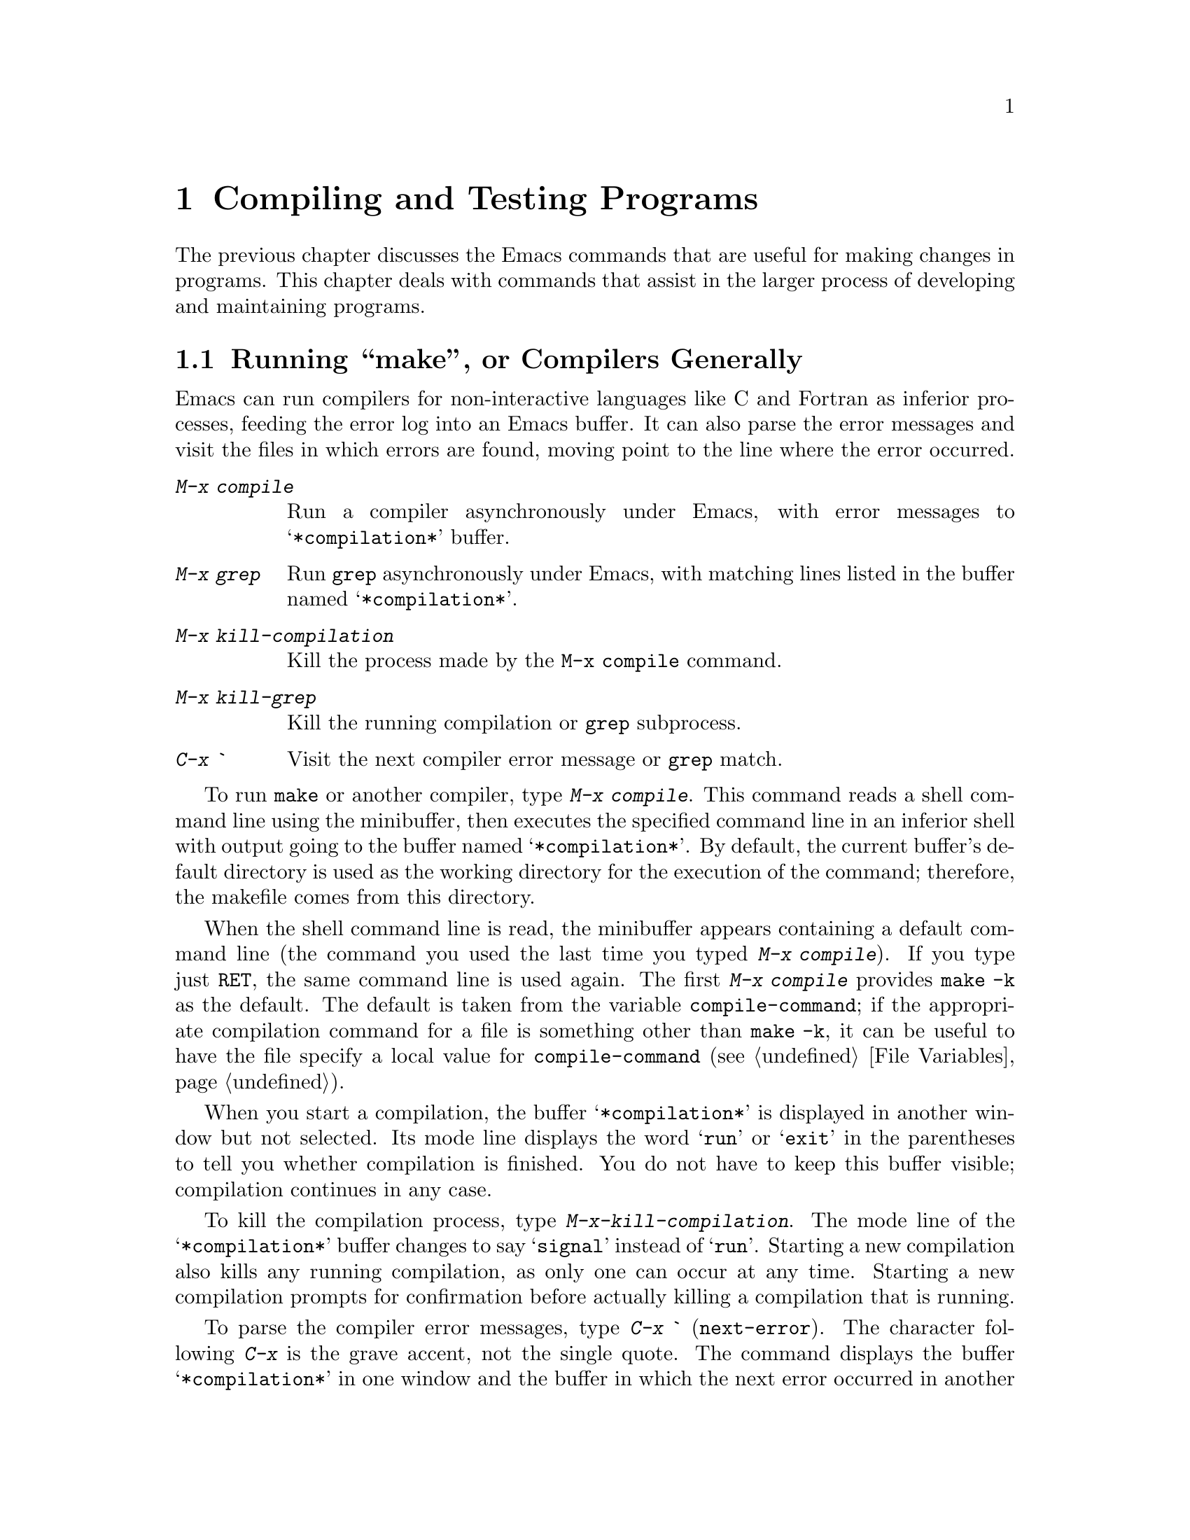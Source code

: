 
@node Running, Packages, Programs, Top
@chapter Compiling and Testing Programs

  The previous chapter discusses the Emacs commands that are useful for
making changes in programs.  This chapter deals with commands that assist
in the larger process of developing and maintaining programs.

@menu
* Compilation::        Compiling programs in languages other than Lisp
                        (C, Pascal, etc.)
* Modes: Lisp Modes.   Various modes for editing Lisp programs, with
                       different facilities for running the Lisp programs.
* Libraries: Lisp Libraries.      Creating Lisp programs to run in Emacs.
* Eval: Lisp Eval.     Executing a single Lisp expression in Emacs.
* Debug: Lisp Debug.   Debugging Lisp programs running in Emacs.
* Interaction: Lisp Interaction.  Executing Lisp in an Emacs buffer.
* External Lisp::      Communicating through Emacs with a separate Lisp.
@end menu

@node Compilation, Lisp Modes, Running, Running
@section Running ``make'', or Compilers Generally
@cindex inferior process
@cindex make
@cindex compilation errors
@cindex error log

  Emacs can run compilers for non-interactive languages like C and
Fortran as inferior processes, feeding the error log into an Emacs buffer.
It can also parse the error messages and visit the files in which errors
are found, moving point to the line where the error occurred.

@table @kbd
@item M-x compile
Run a compiler asynchronously under Emacs, with error messages to
@samp{*compilation*} buffer.
@item M-x grep
Run @code{grep} asynchronously under Emacs, with matching lines
listed in the buffer named @samp{*compilation*}.
@item M-x kill-compilation
Kill the process made by the @code{M-x compile} command.
@item M-x kill-grep
Kill the running compilation or @code{grep} subprocess.
@item C-x `
Visit the next compiler error message or @code{grep} match.
@end table

@findex compile
  To run @code{make} or another compiler, type @kbd{M-x compile}.  This
command reads a shell command line using the minibuffer, then executes
the specified command line in an inferior shell with output going to the
buffer named @samp{*compilation*}.  By default, the current buffer's
default directory is used as the working directory for the execution of
the command; therefore, the makefile comes from this directory.

@vindex compile-command
  When the shell command line is read, the minibuffer appears containing a
default command line (the command you used the last time you typed
@kbd{M-x compile}).  If you type just @key{RET}, the same command line is used
again.  The first @kbd{M-x compile} provides @code{make -k} as the default.
The default is taken from the variable @code{compile-command}; if the
appropriate compilation command for a file is something other than
@code{make -k}, it can be useful to have the file specify a local value for
@code{compile-command} (@pxref{File Variables}).

@cindex compiling files
  When you start a compilation, the buffer @samp{*compilation*} is
displayed in another window but not selected.  Its mode line displays
the word @samp{run} or @samp{exit} in the parentheses to tell you whether
compilation is finished.  You do not have to keep this buffer visible;
compilation continues in any case.

@findex kill-compilation
  To kill the compilation process, type @kbd{M-x-kill-compilation}.  The mode
line of the @samp{*compilation*} buffer changes to say @samp{signal}
instead of @samp{run}.  Starting a new compilation also kills any
running compilation, as only one can occur at any time.  Starting a new
compilation prompts for confirmation before actually killing a
compilation that is running.@refill

@kindex C-x `
@findex next-error
  To parse the compiler error messages, type @kbd{C-x `}
(@code{next-error}).  The character following @kbd{C-x} is the grave
accent, not the single quote.  The command displays the buffer
@samp{*compilation*} in one window and the buffer in which the next
error occurred in another window.  Point in that buffer is moved to the
line where the error was found.  The corresponding error message is
scrolled to the top of the window in which @samp{*compilation*} is
displayed.

  The first time you use @kbd{C-x `} after the start of a compilation, it
parses all the error messages, visits all the files that have error
messages, and creates markers pointing at the lines the error messages
refer to.  It then moves to the first error message location.  Subsequent
uses of @kbd{C-x `} advance down the data set up by the first use.  When
the preparsed error messages are exhausted, the next @kbd{C-x `} checks for
any more error messages that have come in; this is useful if you start
editing compiler errors while compilation is still going on.  If no
additional error messages have come in, @kbd{C-x `} reports an error.

  @kbd{C-u C-x `} discards the preparsed error message data and parses the
@samp{*compilation*} buffer again, then displays the first error.
This way, you can process the same set of errors again.

  Instead of running a compiler, you can run @code{grep} and see the
lines on which matches were found.  To do this, type @kbd{M-x grep} with
an argument line that contains the same arguments you would give to
@code{grep}: a @code{grep}-style regexp (usually in single quotes to
quote the shell's special characters) followed by filenames, which may
use wildcard characters.  The output from @code{grep} goes in the
@samp{*compilation*} buffer.  You can use @kbd{C-x `} to find the lines that
match as if they were compilation errors.

  Note: a shell is used to run the compile command, but the shell is not
run in interactive mode.  In particular, this means that the shell starts
up with no prompt.  If you find your usual shell prompt making an
unsightly appearance in the @samp{*compilation*} buffer, it means you
have made a mistake in your shell's initialization file (@file{.cshrc}
or @file{.shrc} or @dots{}) by setting the prompt unconditionally.  The
shell initialization file should set the prompt only if there already is
a prompt.  Here's how to do it in @code{csh}:

@example
if ($?prompt) set prompt = ...
@end example

@node Lisp Modes, Lisp Libraries, Compilation, Running
@section Major Modes for Lisp

  Emacs has four different major modes for Lisp.  They are the same in
terms of editing commands, but differ in the commands for executing Lisp
expressions.

@table @asis
@item Emacs-Lisp mode
The mode for editing source files of programs to run in Emacs Lisp.
This mode defines @kbd{C-M-x} to evaluate the current defun.
@xref{Lisp Libraries}.
@item Lisp Interaction mode
The mode for an interactive session with Emacs Lisp.  It defines
@key{LFD} to evaluate the sexp before point and insert its value in the
buffer.  @xref{Lisp Interaction}.
@item Lisp mode
The mode for editing source files of programs that run in other dialects
of Lisp than Emacs Lisp.  This mode defines @kbd{C-M-x} to send the
current defun to an inferior Lisp process.  @xref{External Lisp}.
@item Inferior Lisp mode
The mode for an interactive session with an inferior Lisp process.
This mode combines the special features of Lisp mode and Shell mode
(@pxref{Shell Mode}).
@item Scheme mode
Like Lisp mode but for Scheme programs.
@item Inferior Scheme mode
The mode for an interactive session with an inferior Scheme process.
@end table

@node Lisp Libraries, Lisp Eval, Lisp Modes, Running
@section Libraries of Lisp Code for Emacs
@cindex libraries
@cindex loading Lisp code

  Lisp code for Emacs editing commands is stored in files whose names
conventionally end in @file{.el}.  This ending tells Emacs to edit them in
Emacs-Lisp mode (@pxref{Lisp Modes}).

@menu
* Loading::		Loading libraries of Lisp code into Emacs for use.
* Compiling Libraries:: Compiling a library makes it load and run faster.
* Mocklisp::		Converting Mocklisp to Lisp so XEmacs can run it.
@end menu

@node Loading, Compiling Libraries, Lisp Libraries, Lisp Libraries
@subsection Loading Libraries

@table @kbd
@item M-x load-file @var{file}
Load the file @var{file} of Lisp code.
@item M-x load-library @var{library}
Load the library named @var{library}.
@item M-x locate-library @var{library} &optional @var{nosuffix}
Show the full path name of Emacs library @var{library}.
@end table

@findex load-file
  To execute a file of Emacs Lisp, use @kbd{M-x load-file}.  This
command reads the file name you provide in the minibuffer, then executes
the contents of that file as Lisp code.  It is not necessary to visit
the file first; in fact, this command reads the file as found on
disk, not the text in an Emacs buffer.

@findex load
@findex load-library
  Once a file of Lisp code is installed in the Emacs Lisp library
directories, users can load it using @kbd{M-x load-library}.  Programs can
load it by calling @code{load-library}, or with @code{load}, a more primitive
function that is similar but accepts some additional arguments.

  @kbd{M-x load-library} differs from @kbd{M-x load-file} in that it
searches a sequence of directories and tries three file names in each
directory.  The three names are: first, the specified name with @file{.elc}
appended; second, the name with @file{.el} appended; third, the specified
name alone.  A @file{.elc} file would be the result of compiling the Lisp
file into byte code;  if possible, it is loaded in preference to the Lisp
file itself because the compiled file loads and runs faster.

@cindex loading libraries
  Because the argument to @code{load-library} is usually not in itself
a valid file name, file name completion is not available.  In fact, when
using this command, you usually do not know exactly what file name
will be used.

@vindex load-path
  The sequence of directories searched by @kbd{M-x load-library} is
specified by the variable @code{load-path}, a list of strings that are
directory names.  The elements of this list may not begin with "@samp{~}",
so you must call @code{expand-file-name} on them before adding them to
the list.  The default value of the list contains the directory where
the Lisp code for Emacs itself is stored.  If you have libraries of your
own, put them in a single directory and add that directory to
@code{load-path}.  @code{nil} in this list stands for the current
default directory, but it is probably not a good idea to put @code{nil}
in the list.  If you start wishing that @code{nil} were in the list, you
should probably use @kbd{M-x load-file} for this case.

The variable is initialized by the @b{EMACSLOADPATH} environment
variable. If no value is specified, the variable takes the default value
specified in the file @file{paths.h} when Emacs was built. If a path
isn't specified in @file{paths.h}, a default value is obtained from the
file system, near the directory in which the Emacs executable resides.

@findex locate-library
 Like @kbd{M-x load-library}, @kbd{M-x locate-library} searches the 
directories in @code{load-path} to find the file that @kbd{M-x load-library}
would load.  If the optional second argument @var{nosuffix} is
non-@code{nil}, the suffixes @file{.elc} or @file{.el} are not added to
the specified name @var{library} (like calling @code{load} instead of
@code{load-library}).

@cindex autoload
   You often do not have to give any command to load a library, because the
commands defined in the library are set up to @dfn{autoload} that library.
Running any of those commands causes @code{load} to be called to load the
library; this replaces the autoload definitions with the real ones from the
library.

  If autoloading a file does not finish, either because of an error or
because of a @kbd{C-g} quit, all function definitions made by the file
are undone automatically.  So are any calls to @code{provide}.  As a
consequence, the entire file is loaded a second time if you use one of
the autoloadable commands again.  This prevents problems when the
command is no longer autoloading but is working incorrectly because the file
was only partially loaded.  Function definitions are undone only for
autoloading; explicit calls to @code{load} do not undo anything if
loading is not completed.

@vindex after-load-alist
The variable @code{after-load-alist} takes an alist of expressions to be
evaluated when particular files are loaded.  Each element has the form
@code{(@var{filename} forms...)}.  When @code{load} is run and the filename
argument is @var{filename}, the forms in the corresponding element are
executed at the end of loading.

@var{filename} must match exactly.  Normally @var{filename} is the
name of a library, with no directory specified, since that is how load
is normally called.  An error in @code{forms} does not undo the load, but
it does prevent execution of the rest of the @code{forms}.

@node Compiling Libraries, Mocklisp, Loading, Lisp Libraries
@subsection Compiling Libraries

@cindex byte code
  Emacs Lisp code can be compiled into byte-code which loads faster,
takes up less space when loaded, and executes faster.

@table @kbd
@item M-x batch-byte-compile
Run byte-compile-file on the files remaining on the command line.
@item M-x byte-compile-buffer &optional @var{buffer}
Byte-compile and evaluate contents of @var{buffer} (default is current 
buffer).
@item M-x byte-compile-file
Compile a file of Lisp code named @var{filename} into a file of byte code.
@item M-x byte-compile-and-load-file @var{filename}
Compile a file of Lisp code named @var{filename} into a file of byte
code and load it.
@item M-x byte-recompile-directory @var{directory}
Recompile every @file{.el} file in @var{directory} that needs recompilation.
@item M-x disassemble
Print disassembled code for @var{object} on (optional) @var{stream}.
@findex make-obsolete
@item M-x make-obsolete @var{function new} 
Make the byte-compiler warn that @var{function} is obsolete and @var{new} 
should be used instead.
@end table

@findex byte-compile-file
@findex byte-compile-and-load-file
@findex byte-compile-buffer
 @kbd{byte-compile-file} creates a byte-code compiled file from an
Emacs-Lisp source file.  The default argument for this function is the
file visited in the current buffer.  The function reads the specified
file, compiles it into byte code, and writes an output file whose name
is made by appending @file{c} to the input file name.  Thus, the file
@file{rmail.el} would be compiled into @file{rmail.elc}. To compile a
file of Lisp code named @var{filename} into a file of byte code and
then load it, use @code{byte-compile-and-load-file}. To compile and
evaluate Lisp code in a given buffer, use @code{byte-compile-buffer}.

@findex byte-recompile-directory
  To recompile all changed Lisp files in a directory, use @kbd{M-x
byte-recompile-directory}.  Specify just the directory name as an argument.
Each @file{.el} file that has been byte-compiled before is byte-compiled
again if it has changed since the previous compilation.  A numeric argument
to this command tells it to offer to compile each @file{.el} file that has
not been compiled yet.  You must answer @kbd{y} or @kbd{n} to each
offer.

@findex batch-byte-compile
  You can use the function @code{batch-byte-compile} to invoke Emacs
non-interactively from the shell to do byte compilation.  When you use
this function, the files to be compiled are specified with command-line
arguments.  Use a shell command of the form:

@example
emacs -batch -f batch-byte-compile @var{files}...
@end example

  Directory names may also be given as arguments; in that case,
@code{byte-recompile-directory} is invoked on each such directory.
@code{batch-byte-compile} uses all remaining command-line arguments as
file or directory names, then kills the Emacs process.

@findex disassemble
  @kbd{M-x disassemble} explains the result of byte compilation.  Its
argument is a function name.  It displays the byte-compiled code in a help
window in symbolic form, one instruction per line.  If the instruction
refers to a variable or constant, that is shown, too.

@node Mocklisp,,Compiling Libraries,Lisp Libraries
@subsection Converting Mocklisp to Lisp

@cindex mocklisp
@findex convert-mocklisp-buffer
  XEmacs can run Mocklisp files by converting them to Emacs Lisp first.
To convert a Mocklisp file, visit it and then type @kbd{M-x
convert-mocklisp-buffer}.  Then save the resulting buffer of Lisp file in a
file whose name ends in @file{.el} and use the new file as a Lisp library.

  You cannot currently byte-compile converted Mocklisp code.
The reason is that converted Mocklisp code uses some special Lisp features
to deal with Mocklisp's incompatible ideas of how arguments are evaluated
and which values signify ``true'' or ``false''.

@node Lisp Eval, Lisp Debug, Lisp Libraries, Running
@section Evaluating Emacs-Lisp Expressions
@cindex Emacs-Lisp mode

@findex emacs-lisp-mode
  Lisp programs intended to be run in Emacs should be edited in
Emacs-Lisp mode; this will happen automatically for file names ending in
@file{.el}.  By contrast, Lisp mode itself should be used for editing
Lisp programs intended for other Lisp systems.  Emacs-Lisp mode can be
selected with the command @kbd{M-x emacs-lisp-mode}.

  For testing of Lisp programs to run in Emacs, it is useful to be able
to evaluate part of the program as it is found in the Emacs buffer.  For
example, if you change the text of a Lisp function definition and then
evaluate the definition, Emacs installs the change for future calls to the
function.  Evaluation of Lisp expressions is also useful in any kind of
editing task for invoking non-interactive functions (functions that are
not commands).

@table @kbd
@item M-@key{ESC}
Read a Lisp expression in the minibuffer, evaluate it, and print the
value in the minibuffer (@code{eval-expression}).
@item C-x C-e
Evaluate the Lisp expression before point, and print the value in the
minibuffer (@code{eval-last-sexp}).
@item C-M-x
Evaluate the defun containing point or after point, and print the value in
the minibuffer (@code{eval-defun}).
@item M-x eval-region
Evaluate all the Lisp expressions in the region.
@item M-x eval-current-buffer
Evaluate all the Lisp expressions in the buffer.
@end table

@kindex M-ESC
@findex eval-expression
  @kbd{M-@key{ESC}} (@code{eval-expression}) is the most basic command
for evaluating a Lisp expression interactively.  It reads the expression
using the minibuffer, so you can execute any expression on a buffer
regardless of what the buffer contains.  When evaluation is complete,
the current buffer is once again the buffer that was current when
@kbd{M-@key{ESC}} was typed.

  @kbd{M-@key{ESC}} can easily confuse users, especially on keyboards
with autorepeat, where it can result from holding down the @key{ESC} key
for too long.  Therefore, @code{eval-expression} is normally a disabled
command.  Attempting to use this command asks for confirmation and gives
you the option of enabling it; once you enable the command, you are no
longer required to confirm.  @xref{Disabling}.@refill

@kindex C-M-x
@findex eval-defun
  In Emacs-Lisp mode, the key @kbd{C-M-x} is bound to the function
@code{eval-defun}, which parses the defun containing point or following point
as a Lisp expression and evaluates it.  The value is printed in the echo
area.  This command is convenient for installing in the Lisp environment
changes that you have just made in the text of a function definition.

@kindex C-x C-e
@findex eval-last-sexp
  The command @kbd{C-x C-e} (@code{eval-last-sexp}) performs a similar job
but is available in all major modes, not just Emacs-Lisp mode.  It finds
the sexp before point, reads it as a Lisp expression, evaluates it, and
prints the value in the echo area.  It is sometimes useful to type in an
expression and then, with point still after it, type @kbd{C-x C-e}.

  If @kbd{C-M-x} or @kbd{C-x C-e} are given a numeric argument, they
print the value by inserting it into the current buffer at point, rather
than in the echo area.  The argument value does not matter.

@findex eval-region
@findex eval-current-buffer
  The most general command for evaluating Lisp expressions from a buffer
is @code{eval-region}.  @kbd{M-x eval-region} parses the text of the
region as one or more Lisp expressions, evaluating them one by one.
@kbd{M-x eval-current-buffer} is similar, but it evaluates the entire
buffer.  This is a reasonable way to install the contents of a file of
Lisp code that you are just ready to test.  After finding and fixing a
bug, use @kbd{C-M-x} on each function that you change, to keep the Lisp
world in step with the source file.

@node Lisp Debug, Lisp Interaction, Lisp Eval, Running
@section The Emacs-Lisp Debugger
@cindex debugger

@vindex debug-on-error
@vindex debug-on-quit
  XEmacs contains a debugger for Lisp programs executing inside it.
This debugger is normally not used; many commands frequently get Lisp
errors when invoked in inappropriate contexts (such as @kbd{C-f} at the
end of the buffer) and it would be unpleasant to enter a special
debugging mode in this case.  When you want to make Lisp errors invoke
the debugger, you must set the variable @code{debug-on-error} to
non-@code{nil}.  Quitting with @kbd{C-g} is not considered an error, and
@code{debug-on-error} has no effect on the handling of @kbd{C-g}.
However, if you set @code{debug-on-quit} to be non-@code{nil}, @kbd{C-g} will
invoke the debugger.  This can be useful for debugging an infinite loop;
type @kbd{C-g} once the loop has had time to reach its steady state.
@code{debug-on-quit} has no effect on errors.@refill

@findex debug-on-entry
@findex cancel-debug-on-entry
@findex debug
  You can make Emacs enter the debugger when a specified function
is called or at a particular place in Lisp code.  Use @kbd{M-x
debug-on-entry} with argument @var{fun-name} to have Emacs enter the
debugger as soon as @var{fun-name} is called. Use
@kbd{M-x cancel-debug-on-entry} to make the function stop entering the
debugger when called.  (Redefining the function also does this.)  To enter
the debugger from some other place in Lisp code, you must insert the
expression @code{(debug)} there and install the changed code with
@kbd{C-M-x}.  @xref{Lisp Eval}.@refill

  When the debugger is entered, it displays the previously selected buffer
in one window and a buffer named @samp{*Backtrace*} in another window.  The
backtrace buffer contains one line for each level of Lisp function
execution currently going on.  At the beginning of the buffer is a message
describing the reason that the debugger was invoked, for example, an
error message if it was invoked due to an error.

  The backtrace buffer is read-only and is in Backtrace mode, a special
major mode in which letters are defined as debugger commands.  The
usual Emacs editing commands are available; you can switch windows to
examine the buffer that was being edited at the time of the error, and
you can switch buffers, visit files, and perform any other editing
operations.  However, the debugger is a recursive editing level
(@pxref{Recursive Edit}); it is a good idea to return to the backtrace
buffer and explictly exit the debugger when you don't want to use it any
more.  Exiting the debugger kills the backtrace buffer.

@cindex current stack frame
  The contents of the backtrace buffer show you the functions that are
executing and the arguments that were given to them.  It also allows you
to specify a stack frame by moving point to the line describing that
frame.  The frame whose line point is on is considered the @dfn{current
frame}.  Some of the debugger commands operate on the current frame.
Debugger commands are mainly used for stepping through code one
expression at a time.  Here is a list of them:

@table @kbd
@item c
Exit the debugger and continue execution.  In most cases, execution of
the program continues as if the debugger had never been entered (aside
from the effect of any variables or data structures you may have changed
while inside the debugger).  This includes entry to the debugger due to
function entry or exit, explicit invocation, and quitting or certain
errors.  Most errors cannot be continued; trying to continue an error usually
causes the same error to occur again.
@item d
Continue execution, but enter the debugger the next time a Lisp
function is called.  This allows you to step through the
subexpressions of an expression, and see what the subexpressions do and
what values they compute.

When you enter the debugger this way, Emacs flags the stack frame for the
function call from which you entered.  The same function is then called
when you exit the frame.  To cancel this flag, use @kbd{u}.
@item b
Set up to enter the debugger when the current frame is exited.  Frames
that invoke the debugger on exit are flagged with stars.
@item u
Don't enter the debugger when the current frame is exited.  This
cancels a @kbd{b} command on a frame.
@item e
Read a Lisp expression in the minibuffer, evaluate it, and print the
value in the echo area.  This is equivalent to the command @kbd{M-@key{ESC}},
except that @kbd{e} is not normally disabled like @kbd{M-@key{ESC}}.
@item q
Terminate the program being debugged; return to top-level Emacs
command execution.

If the debugger was entered due to a @kbd{C-g} but you really want
to quit, not to debug, use the @kbd{q} command.
@item r
Return a value from the debugger.  The value is computed by reading an
expression with the minibuffer and evaluating it.

The value returned by the debugger makes a difference when the debugger
was invoked due to exit from a Lisp call frame (as requested with @kbd{b});
then the value specified in the @kbd{r} command is used as the value of
that frame.

The debugger's return value also matters with many errors.  For example,
@code{wrong-type-argument} errors will use the debugger's return value
instead of the invalid argument; @code{no-catch} errors will use the
debugger value as a throw tag instead of the tag that was not found.
If an error was signaled by calling the Lisp function @code{signal},
the debugger's return value is returned as the value of @code{signal}.
@end table

@node Lisp Interaction, External Lisp, Lisp Debug, Running
@section Lisp Interaction Buffers

  The buffer @samp{*scratch*}, which is selected when Emacs starts up, is
provided for evaluating Lisp expressions interactively inside Emacs.  Both
the expressions you evaluate and their output goes in the buffer.

  The @samp{*scratch*} buffer's major mode is Lisp Interaction mode, which
is the same as Emacs-Lisp mode except for one command, @key{LFD}.  In
Emacs-Lisp mode, @key{LFD} is an indentation command.  In Lisp
Interaction mode, @key{LFD} is bound to @code{eval-print-last-sexp}.  This
function reads the Lisp expression before point, evaluates it, and inserts
the value in printed representation before point.

 The way to use the @samp{*scratch*} buffer is to insert Lisp
expressions at the end, ending each one with @key{LFD} so that it will
be evaluated.  The result is a complete typescript of the expressions
you have evaluated and their values.

@findex lisp-interaction-mode
  The rationale for this feature is that Emacs must have a buffer when it
starts up, but that buffer is not useful for editing files since a new
buffer is made for every file that you visit.  The Lisp interpreter
typescript is the most useful thing I can think of for the initial buffer
to do.  @kbd{M-x lisp-interaction-mode} will put any buffer in Lisp
Interaction mode.

@node External Lisp,, Lisp Interaction, Running
@section Running an External Lisp

  Emacs has facilities for running programs in other Lisp systems.  You can
run a Lisp process as an inferior of Emacs, and pass expressions to it to
be evaluated.  You can also pass changed function definitions directly from
the Emacs buffers in which you edit the Lisp programs to the inferior Lisp
process.

@findex run-lisp
  To run an inferior Lisp process, type @kbd{M-x run-lisp}.  This runs the
program named @code{lisp}, the same program you would run by typing
@code{lisp} as a shell command, with both input and output going through an
Emacs buffer named @samp{*lisp*}.  In other words, any ``terminal output''
from Lisp will go into the buffer, advancing point, and any ``terminal
input'' for Lisp comes from text in the buffer.  To give input to Lisp, go
to the end of the buffer and type the input, terminated by @key{RET}.  The
@samp{*lisp*} buffer is in Inferior Lisp mode, which has all the
special characteristics of Lisp mode and Shell mode (@pxref{Shell Mode}).

@findex lisp-mode
  Use Lisp mode to run the source files of programs in external Lisps.
You can select this mode with @kbd{M-x lisp-mode}.  It is used automatically
for files whose names end in @file{.l} or @file{.lisp}, as most Lisp
systems usually expect.

@kindex C-M-x
@findex lisp-send-defun
  When you edit a function in a Lisp program you are running, the easiest
way to send the changed definition to the inferior Lisp process is the key
@kbd{C-M-x}.  In Lisp mode, this key runs the function @code{lisp-send-defun},
which finds the defun around or following point and sends it as input to
the Lisp process.  (Emacs can send input to any inferior process regardless
of what buffer is current.)

  Contrast the meanings of @kbd{C-M-x} in Lisp mode (for editing programs
to be run in another Lisp system) and Emacs-Lisp mode (for editing Lisp
programs to be run in Emacs): in both modes it has the effect of installing
the function definition that point is in, but the way of doing so is
different according to where the relevant Lisp environment is found.
@xref{Lisp Modes}.
